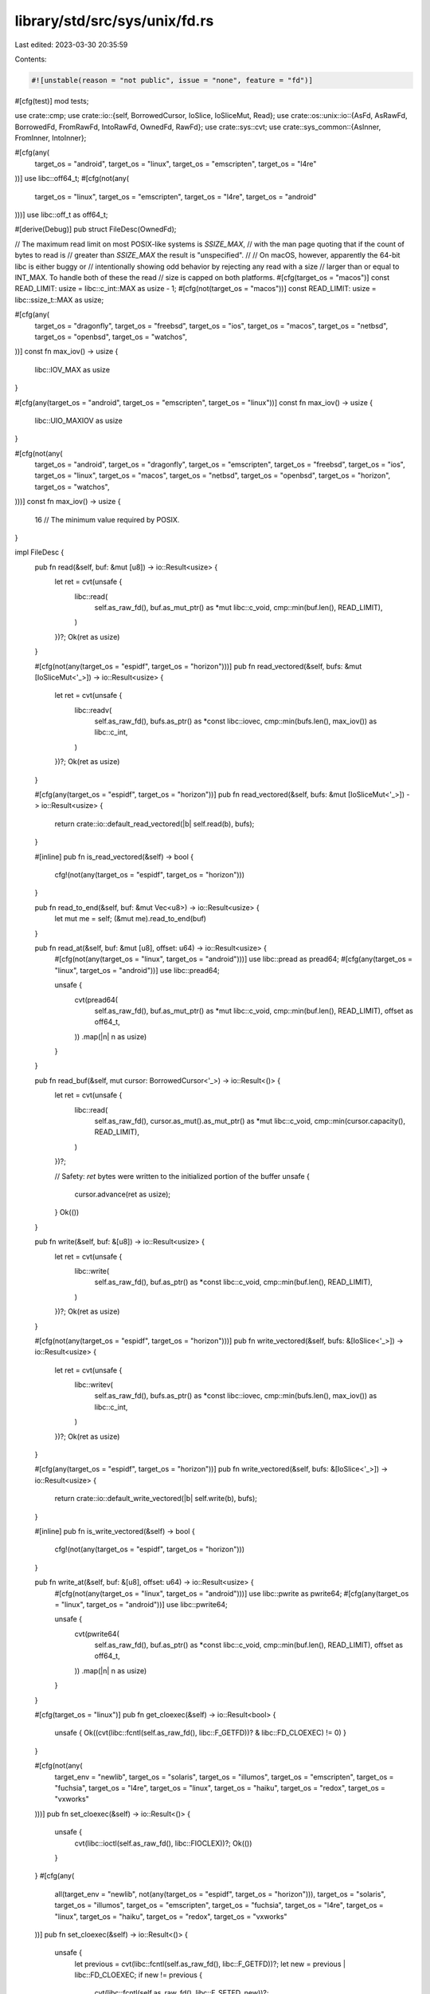 library/std/src/sys/unix/fd.rs
==============================

Last edited: 2023-03-30 20:35:59

Contents:

.. code-block:: rs

    #![unstable(reason = "not public", issue = "none", feature = "fd")]

#[cfg(test)]
mod tests;

use crate::cmp;
use crate::io::{self, BorrowedCursor, IoSlice, IoSliceMut, Read};
use crate::os::unix::io::{AsFd, AsRawFd, BorrowedFd, FromRawFd, IntoRawFd, OwnedFd, RawFd};
use crate::sys::cvt;
use crate::sys_common::{AsInner, FromInner, IntoInner};

#[cfg(any(
    target_os = "android",
    target_os = "linux",
    target_os = "emscripten",
    target_os = "l4re"
))]
use libc::off64_t;
#[cfg(not(any(
    target_os = "linux",
    target_os = "emscripten",
    target_os = "l4re",
    target_os = "android"
)))]
use libc::off_t as off64_t;

#[derive(Debug)]
pub struct FileDesc(OwnedFd);

// The maximum read limit on most POSIX-like systems is `SSIZE_MAX`,
// with the man page quoting that if the count of bytes to read is
// greater than `SSIZE_MAX` the result is "unspecified".
//
// On macOS, however, apparently the 64-bit libc is either buggy or
// intentionally showing odd behavior by rejecting any read with a size
// larger than or equal to INT_MAX. To handle both of these the read
// size is capped on both platforms.
#[cfg(target_os = "macos")]
const READ_LIMIT: usize = libc::c_int::MAX as usize - 1;
#[cfg(not(target_os = "macos"))]
const READ_LIMIT: usize = libc::ssize_t::MAX as usize;

#[cfg(any(
    target_os = "dragonfly",
    target_os = "freebsd",
    target_os = "ios",
    target_os = "macos",
    target_os = "netbsd",
    target_os = "openbsd",
    target_os = "watchos",
))]
const fn max_iov() -> usize {
    libc::IOV_MAX as usize
}

#[cfg(any(target_os = "android", target_os = "emscripten", target_os = "linux"))]
const fn max_iov() -> usize {
    libc::UIO_MAXIOV as usize
}

#[cfg(not(any(
    target_os = "android",
    target_os = "dragonfly",
    target_os = "emscripten",
    target_os = "freebsd",
    target_os = "ios",
    target_os = "linux",
    target_os = "macos",
    target_os = "netbsd",
    target_os = "openbsd",
    target_os = "horizon",
    target_os = "watchos",
)))]
const fn max_iov() -> usize {
    16 // The minimum value required by POSIX.
}

impl FileDesc {
    pub fn read(&self, buf: &mut [u8]) -> io::Result<usize> {
        let ret = cvt(unsafe {
            libc::read(
                self.as_raw_fd(),
                buf.as_mut_ptr() as *mut libc::c_void,
                cmp::min(buf.len(), READ_LIMIT),
            )
        })?;
        Ok(ret as usize)
    }

    #[cfg(not(any(target_os = "espidf", target_os = "horizon")))]
    pub fn read_vectored(&self, bufs: &mut [IoSliceMut<'_>]) -> io::Result<usize> {
        let ret = cvt(unsafe {
            libc::readv(
                self.as_raw_fd(),
                bufs.as_ptr() as *const libc::iovec,
                cmp::min(bufs.len(), max_iov()) as libc::c_int,
            )
        })?;
        Ok(ret as usize)
    }

    #[cfg(any(target_os = "espidf", target_os = "horizon"))]
    pub fn read_vectored(&self, bufs: &mut [IoSliceMut<'_>]) -> io::Result<usize> {
        return crate::io::default_read_vectored(|b| self.read(b), bufs);
    }

    #[inline]
    pub fn is_read_vectored(&self) -> bool {
        cfg!(not(any(target_os = "espidf", target_os = "horizon")))
    }

    pub fn read_to_end(&self, buf: &mut Vec<u8>) -> io::Result<usize> {
        let mut me = self;
        (&mut me).read_to_end(buf)
    }

    pub fn read_at(&self, buf: &mut [u8], offset: u64) -> io::Result<usize> {
        #[cfg(not(any(target_os = "linux", target_os = "android")))]
        use libc::pread as pread64;
        #[cfg(any(target_os = "linux", target_os = "android"))]
        use libc::pread64;

        unsafe {
            cvt(pread64(
                self.as_raw_fd(),
                buf.as_mut_ptr() as *mut libc::c_void,
                cmp::min(buf.len(), READ_LIMIT),
                offset as off64_t,
            ))
            .map(|n| n as usize)
        }
    }

    pub fn read_buf(&self, mut cursor: BorrowedCursor<'_>) -> io::Result<()> {
        let ret = cvt(unsafe {
            libc::read(
                self.as_raw_fd(),
                cursor.as_mut().as_mut_ptr() as *mut libc::c_void,
                cmp::min(cursor.capacity(), READ_LIMIT),
            )
        })?;

        // Safety: `ret` bytes were written to the initialized portion of the buffer
        unsafe {
            cursor.advance(ret as usize);
        }
        Ok(())
    }

    pub fn write(&self, buf: &[u8]) -> io::Result<usize> {
        let ret = cvt(unsafe {
            libc::write(
                self.as_raw_fd(),
                buf.as_ptr() as *const libc::c_void,
                cmp::min(buf.len(), READ_LIMIT),
            )
        })?;
        Ok(ret as usize)
    }

    #[cfg(not(any(target_os = "espidf", target_os = "horizon")))]
    pub fn write_vectored(&self, bufs: &[IoSlice<'_>]) -> io::Result<usize> {
        let ret = cvt(unsafe {
            libc::writev(
                self.as_raw_fd(),
                bufs.as_ptr() as *const libc::iovec,
                cmp::min(bufs.len(), max_iov()) as libc::c_int,
            )
        })?;
        Ok(ret as usize)
    }

    #[cfg(any(target_os = "espidf", target_os = "horizon"))]
    pub fn write_vectored(&self, bufs: &[IoSlice<'_>]) -> io::Result<usize> {
        return crate::io::default_write_vectored(|b| self.write(b), bufs);
    }

    #[inline]
    pub fn is_write_vectored(&self) -> bool {
        cfg!(not(any(target_os = "espidf", target_os = "horizon")))
    }

    pub fn write_at(&self, buf: &[u8], offset: u64) -> io::Result<usize> {
        #[cfg(not(any(target_os = "linux", target_os = "android")))]
        use libc::pwrite as pwrite64;
        #[cfg(any(target_os = "linux", target_os = "android"))]
        use libc::pwrite64;

        unsafe {
            cvt(pwrite64(
                self.as_raw_fd(),
                buf.as_ptr() as *const libc::c_void,
                cmp::min(buf.len(), READ_LIMIT),
                offset as off64_t,
            ))
            .map(|n| n as usize)
        }
    }

    #[cfg(target_os = "linux")]
    pub fn get_cloexec(&self) -> io::Result<bool> {
        unsafe { Ok((cvt(libc::fcntl(self.as_raw_fd(), libc::F_GETFD))? & libc::FD_CLOEXEC) != 0) }
    }

    #[cfg(not(any(
        target_env = "newlib",
        target_os = "solaris",
        target_os = "illumos",
        target_os = "emscripten",
        target_os = "fuchsia",
        target_os = "l4re",
        target_os = "linux",
        target_os = "haiku",
        target_os = "redox",
        target_os = "vxworks"
    )))]
    pub fn set_cloexec(&self) -> io::Result<()> {
        unsafe {
            cvt(libc::ioctl(self.as_raw_fd(), libc::FIOCLEX))?;
            Ok(())
        }
    }
    #[cfg(any(
        all(target_env = "newlib", not(any(target_os = "espidf", target_os = "horizon"))),
        target_os = "solaris",
        target_os = "illumos",
        target_os = "emscripten",
        target_os = "fuchsia",
        target_os = "l4re",
        target_os = "linux",
        target_os = "haiku",
        target_os = "redox",
        target_os = "vxworks"
    ))]
    pub fn set_cloexec(&self) -> io::Result<()> {
        unsafe {
            let previous = cvt(libc::fcntl(self.as_raw_fd(), libc::F_GETFD))?;
            let new = previous | libc::FD_CLOEXEC;
            if new != previous {
                cvt(libc::fcntl(self.as_raw_fd(), libc::F_SETFD, new))?;
            }
            Ok(())
        }
    }
    #[cfg(any(target_os = "espidf", target_os = "horizon"))]
    pub fn set_cloexec(&self) -> io::Result<()> {
        // FD_CLOEXEC is not supported in ESP-IDF and Horizon OS but there's no need to,
        // because neither supports spawning processes.
        Ok(())
    }

    #[cfg(target_os = "linux")]
    pub fn set_nonblocking(&self, nonblocking: bool) -> io::Result<()> {
        unsafe {
            let v = nonblocking as libc::c_int;
            cvt(libc::ioctl(self.as_raw_fd(), libc::FIONBIO, &v))?;
            Ok(())
        }
    }

    #[cfg(not(target_os = "linux"))]
    pub fn set_nonblocking(&self, nonblocking: bool) -> io::Result<()> {
        unsafe {
            let previous = cvt(libc::fcntl(self.as_raw_fd(), libc::F_GETFL))?;
            let new = if nonblocking {
                previous | libc::O_NONBLOCK
            } else {
                previous & !libc::O_NONBLOCK
            };
            if new != previous {
                cvt(libc::fcntl(self.as_raw_fd(), libc::F_SETFL, new))?;
            }
            Ok(())
        }
    }

    #[inline]
    pub fn duplicate(&self) -> io::Result<FileDesc> {
        Ok(Self(self.0.try_clone()?))
    }
}

impl<'a> Read for &'a FileDesc {
    fn read(&mut self, buf: &mut [u8]) -> io::Result<usize> {
        (**self).read(buf)
    }
}

impl AsInner<OwnedFd> for FileDesc {
    fn as_inner(&self) -> &OwnedFd {
        &self.0
    }
}

impl IntoInner<OwnedFd> for FileDesc {
    fn into_inner(self) -> OwnedFd {
        self.0
    }
}

impl FromInner<OwnedFd> for FileDesc {
    fn from_inner(owned_fd: OwnedFd) -> Self {
        Self(owned_fd)
    }
}

impl AsFd for FileDesc {
    fn as_fd(&self) -> BorrowedFd<'_> {
        self.0.as_fd()
    }
}

impl AsRawFd for FileDesc {
    fn as_raw_fd(&self) -> RawFd {
        self.0.as_raw_fd()
    }
}

impl IntoRawFd for FileDesc {
    fn into_raw_fd(self) -> RawFd {
        self.0.into_raw_fd()
    }
}

impl FromRawFd for FileDesc {
    unsafe fn from_raw_fd(raw_fd: RawFd) -> Self {
        Self(FromRawFd::from_raw_fd(raw_fd))
    }
}


